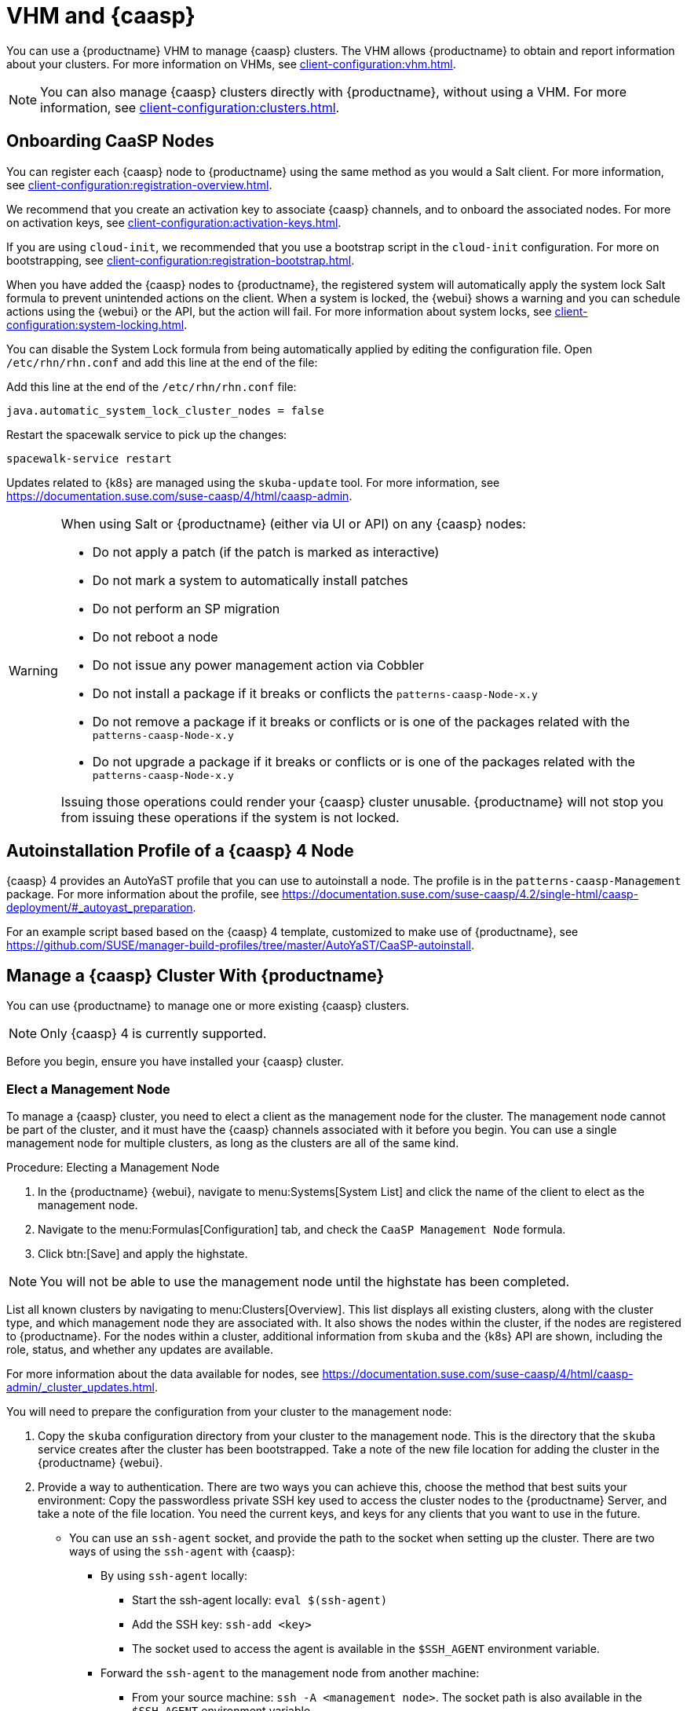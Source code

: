 [[vhm-caasp]]
= VHM and {caasp}

You can use a {productname} VHM to manage {caasp} clusters.  The VHM allows
{productname} to obtain and report information about your clusters.  For
more information on VHMs, see xref:client-configuration:vhm.adoc[].


[NOTE]
====
You can also manage {caasp} clusters directly with {productname}, without
using a VHM.  For more information, see
xref:client-configuration:clusters.adoc[].
====



== Onboarding CaaSP Nodes

You can register each {caasp} node to {productname} using the same method as
you would a Salt client.  For more information, see
xref:client-configuration:registration-overview.adoc[].

We recommend that you create an activation key to associate {caasp}
channels, and to onboard the associated nodes.  For more on activation keys,
see xref:client-configuration:activation-keys.adoc[].

If you are using ``cloud-init``, we recommended that you use a bootstrap
script in the ``cloud-init`` configuration.  For more on bootstrapping, see
xref:client-configuration:registration-bootstrap.adoc[].

When you have added the {caasp} nodes to {productname}, the registered
system will automatically apply the system lock Salt formula to prevent
unintended actions on the client.  When a system is locked, the {webui}
shows a warning and you can schedule actions using the {webui} or the API,
but the action will fail.  For more information about system locks, see
xref:client-configuration:system-locking.adoc[].

You can disable the System Lock formula from being automatically applied by
editing the configuration file.  Open [path]``/etc/rhn/rhn.conf`` and add
this line at the end of the file:

Add this line at the end of the [path]``/etc/rhn/rhn.conf`` file:

----
java.automatic_system_lock_cluster_nodes = false
----

Restart the spacewalk service to pick up the changes:

----
spacewalk-service restart
----

Updates related to {k8s} are managed using the ``skuba-update`` tool.  For
more information, see
https://documentation.suse.com/suse-caasp/4/html/caasp-admin.


[WARNING]
====
When using Salt or {productname} (either via UI or API) on any {caasp}
nodes:

* Do not apply a patch (if the patch is marked as interactive)
* Do not mark a system to automatically install patches
* Do not perform an SP migration
* Do not reboot a node
* Do not issue any power management action via Cobbler
* Do not install a package if it breaks or conflicts the
  `patterns-caasp-Node-x.y`
* Do not remove a package if it breaks or conflicts or is one of the packages
  related with the `patterns-caasp-Node-x.y`
* Do not upgrade a package if it breaks or conflicts or is one of the packages
  related with the `patterns-caasp-Node-x.y`

Issuing those operations could render your {caasp} cluster unusable.
{productname} will not stop you from issuing these operations if the system
is not locked.
====

== Autoinstallation Profile of a {caasp}{nbsp}4 Node

{caasp}{nbsp}4 provides an AutoYaST profile that you can use to autoinstall
a node.  The profile is in the ``patterns-caasp-Management`` package.  For
more information about the profile, see
https://documentation.suse.com/suse-caasp/4.2/single-html/caasp-deployment/#_autoyast_preparation.

For an example script based based on the {caasp}{nbsp}4 template, customized
to make use of {productname}, see
https://github.com/SUSE/manager-build-profiles/tree/master/AutoYaST/CaaSP-autoinstall.

== Manage a {caasp} Cluster With {productname}

You can use {productname} to manage one or more existing {caasp} clusters.

[NOTE]
====
Only {caasp}{nbsp}4 is currently supported.
====


Before you begin, ensure you have installed your {caasp} cluster.

=== Elect a Management Node

To manage a {caasp} cluster, you need to elect a client as the management
node for the cluster.  The management node cannot be part of the cluster,
and it must have the {caasp} channels associated with it before you begin.
You can use a single management node for multiple clusters, as long as the
clusters are all of the same kind.



.Procedure: Electing a Management Node
. In the {productname} {webui}, navigate to menu:Systems[System List] and
  click the name of the client to elect as the management node.
. Navigate to the menu:Formulas[Configuration] tab, and check the ``CaaSP
  Management Node`` formula.
. Click btn:[Save] and apply the highstate.


[NOTE]
====
You will not be able to use the management node until the highstate has been
completed.
====


List all known clusters by navigating to menu:Clusters[Overview].  This list
displays all existing clusters, along with the cluster type, and which
management node they are associated with.  It also shows the nodes within
the cluster, if the nodes are registered to {productname}.  For the nodes
within a cluster, additional information from ``skuba`` and the {k8s} API
are shown, including the role, status, and whether any updates are
available.

For more information about the data available for nodes, see
https://documentation.suse.com/suse-caasp/4/html/caasp-admin/_cluster_updates.html.

You will need to prepare the configuration from your cluster to the
management node:

. Copy the ``skuba`` configuration directory from your cluster to the
  management node.  This is the directory that the ``skuba`` service creates
  after the cluster has been bootstrapped. Take a note of the new file
  location for adding the cluster in the {productname} {webui}.

. Provide a way to authentication. There are two ways you can achieve this,
  choose the method that best suits your environment:
Copy the passwordless private SSH key used to access the cluster nodes to
the {productname} Server, and take a note of the file location.  You need
the current keys, and keys for any clients that you want to use in the
future.
  * You can use an ``ssh-agent`` socket, and provide the path to the socket when
    setting up the cluster. There are two ways of using the ``ssh-agent`` with
    {caasp}:

    ** By using ``ssh-agent`` locally:
    *** Start the ssh-agent locally: ``eval $(ssh-agent)``
    *** Add the SSH key: ``ssh-add <key>``
    *** The socket used to access the agent is available in the ``$SSH_AGENT``
        environment variable.

    ** Forward the `ssh-agent` to the management node from another machine:

      *** From your source machine: ``ssh -A <management node>``. The socket path is
          also available in the ``$SSH_AGENT`` environment variable.

[NOTE]
====
If you are using the ``ssh-agent`` method, the path of the socket changes
every time a new ``ssh-agent``` is started or a new ``ssh -A`` connection is
started.  The ``ssh-agent`` socket path can be updated at any time from the
{productname} {webui}.  The socket path can also be overridden when starting
any cluster action that requires SSH access.
====


=== Manage Clusters

To manage a cluster in {productname}, add the cluster in the {webui}.



.Procedure: Adding an Existing Cluster
. In the {productname} {webui}, navigate to menu:Clusters[Overview] and click
  btn:[FIXME].
. Follow the prompts to provide information about your cluster, including the
  cluster type, and select the management node to associate.
. Type the path to the ``skuba`` configuration file for the cluster.
. Type the passwordless SSH key you want to use, or to the ``ssh-agent``
  socket.
. Type a name, label, and description for the cluster.
. Click btn:[FIXME].


For each cluster you manage with {productname}, a corresponding system group
is created.  By default, the system group is called ``Cluster
<cluster_name>``.  Refresh the system group to update the list of nodes.
Only nodes known to {productname} are shown.


You can remove clusters from {productname} by navigating to
menu:Clusters[Overview], unchecking the cluster to be deleted, and clicking
btn:[Delete Cluster].


[IMPORTANT]
====
Deleting a cluster removes the cluster from {productname}, it does not
delete the cluster nodes.  Workloads running on the cluster will continue
uninterrupted.
====



=== Manage Nodes

When you have the cluster created in {productname}, you can manage nodes
within the cluster.

Before you add a new node to the cluster, check the management node can
access the node you want to add using passwordless SSH, or the ``ssh-agent``
socket you are forwarding.

You also need to ensure that the node you want to add is registered to
{productname}, and has a {caasp} channel assigned.


.Procedure: Adding Nodes to a Cluster
. In the {productname} {webui}, navigate to menu:Clusters[Overview] and click
  btn:[Join Node].
. Select the nodes to add from the list of available nodes.  The list of
  available nodes includes only nodes that are registered to {productname},
  are not management nodes, and are not currently part of any cluster.
. Follow the prompts to enter the {caasp} parameters for the nodes to be
  added.
. OPTIONAL: Specify a custom ``ssh-agent`` socket that is valid only for the
  nodes that are being added.
. Click btn:[Save] to schedule an action to add the nodes.  During this
  action, {productname} prepares the nodes for joining by disabling swap, then
  joins the nodes to the cluster.



.Procedure: Removing Nodes from a Cluster
. In the {productname} {webui}, navigate to menu:Clusters[Overview], uncheck
  the nodes to remove, and click btn:[Remove Node].
. Follow the prompts to define the parameters for the nodes to be removed.
. OPTIONAL: Specify a custom ``ssh-agent`` socket that is valid only for the
  nodes that are being removed.
. Click btn:[Save] to schedule an action to remove the nodes.

For more information about node removal, see
https://documentation.suse.com/suse-caasp/4/single-html/caasp-admin/#_permanent_removal.



==== Upgrade the Cluster

If the cluster has available updates, you can use {productname} to schedule
and manage the upgrade.

{productname} upgrades all control planes first, and then upgrades the
workers.  For more information, see
https://documentation.suse.com/suse-caasp/4.2/single-html/caasp-admin/#_cluster_updates.


.Procedure: Upgrading the Cluster
. In the {productname} {webui}, navigate to menu:Clusters[Overview], and click
  the cluster to upgrade.
. OPTIONAL: The are no {caasp} parameters available for you to customize for
  upgrade.  However, you can specify a custom ``ssh-agent`` socket that is
  valid only for the nodes that are being upgraded.
. Click btn:[Save] to schedule an action to upgrade the cluster.


[NOTE]
====
{productname} will only interact with ``skuba`` to upgrade the cluster.  Any
other required action, such as configuration changes, are not issued by
{productname}.
====


For more information about upgrading, see
https://www.suse.com/releasenotes/x86_64/SUSE-CAASP/4.
